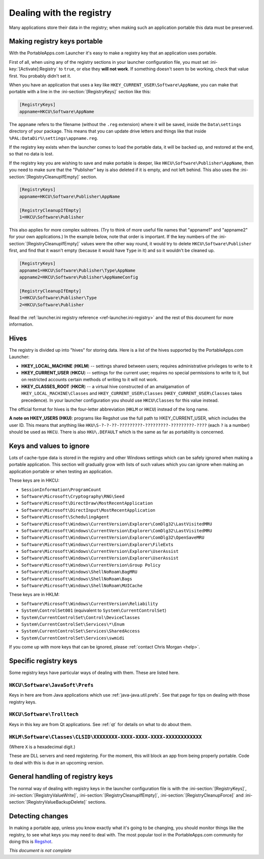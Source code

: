 .. index:: Registry, Making things portable; registry

.. _registry:

=========================
Dealing with the registry
=========================

Many applications store their data in the registry; when making such an
application portable this data must be preserved.

Making registry keys portable
=============================

With the PortableApps.com Launcher it's easy to make a registry key that an
application uses portable.

First of all, when using any of the registry sections in your launcher
configuration file, you must set :ini-key:`[Activate]:Registry` to ``true``,
or else they **will not work**. If something doesn't seem to be working, check
that value first. You probably didn't set it.

When you have an application that uses a key like
``HKEY_CURRENT_USER\Software\AppName``, you can make that portable with a line
in the :ini-section:`[RegistryKeys]` section like this:

.. code-block:: ini

   [RegistryKeys]
   appname=HKCU\Software\AppName

The ``appname`` refers to the filename (without the ``.reg`` extension) where it
will be saved, inside the ``Data\settings`` directory of your package. This
means that you can update drive letters and things like that inside
``%PAL:DataDir%\settings\appname.reg``.

If the registry key exists when the launcher comes to load the portable data, it
will be backed up, and restored at the end, so that no data is lost.

.. _registry-cleanupifempty:

If the registry key you are wishing to save and make portable is deeper, like
``HKCU\Software\Publisher\AppName``, then you need to make sure that the
"Publisher" key is also deleted if it is empty, and not left behind. This also
uses the :ini-section:`[RegistryCleanupIfEmpty]` section.

.. code-block:: ini

   [RegistryKeys]
   appname=HKCU\Software\Publisher\AppName

   [RegistryCleanupIfEmpty]
   1=HKCU\Software\Publisher

This also applies for more complex subtrees. (Try to think of more useful file
names that "appname1" and "appname2" for your own applications.) In the example
below, note that order is important. If the key numbers of the
:ini-section:`[RegistryCleanupIfEmpty]` values were the other way round, it
would try to delete ``HKCU\Software\Publisher`` first, and find that it wasn't
empty (because it would have ``Type`` in it) and so it wouldn't be cleaned up.

.. code-block:: ini

   [RegistryKeys]
   appname1=HKCU\Software\Publisher\Type\AppName
   appname2=HKCU\Software\Publisher\AppNameConfig

   [RegistryCleanupIfEmpty]
   1=HKCU\Software\Publisher\Type
   2=HKCU\Software\Publisher

Read the :ref:`launcher.ini registry reference <ref-launcher.ini-registry>` and
the rest of this document for more information.

Hives
=====

The registry is divided up into "hives" for storing data. Here is a list of the
hives supported by the PortableApps.com Launcher:

* **HKEY_LOCAL_MACHINE** (**HKLM**) -- settings shared between users; requires
  administrative privileges to write to it
* **HKEY_CURRENT_USER** (**HKCU**) -- settings for the current user; requires no
  special permissions to write to it, but on restricted accounts certain methods
  of writing to it will not work.
* **HKEY_CLASSES_ROOT** (**HKCR**) -- a virtual hive constructed of an
  amalgamation of ``HKEY_LOCAL_MACHINE\Classes`` and
  ``HKEY_CURRENT_USER\Classes`` (``HKEY_CURRENT_USER\Classes`` takes
  precedence). In your launcher configuration you should use ``HKCU\Classes``
  for this value instead.

The official format for hives is the four-letter abbreviation (``HKLM`` or
``HKCU``) instead of the long name.

**A note on HKEY_USERS (HKU)**: programs like Regshot use the full path to
HKEY_CURRENT_USER, which includes the user ID. This means that anything like
``HKU\S-?-?-??-?????????-?????????-?????????-????`` (each ``?`` is a number)
should be used as ``HKCU``. There is also ``HKU\.DEFAULT`` which is the same as
far as portability is concerned.

Keys and values to ignore
=========================

Lots of cache-type data is stored in the registry and other Windows settings
which can be safely ignored when making a portable application. This section
will gradually grow with lists of such values which you can ignore when making
an application portable or when testing an application.

These keys are in HKCU:

* ``SessionInformation\ProgramCount``
* ``Software\Microsoft\Cryptography\RNG\Seed``
* ``Software\Microsoft\DirectDraw\MostRecentApplication``
* ``Software\Microsoft\DirectInput\MostRecentApplication``
* ``Software\Microsoft\SchedulingAgent``
* ``Software\Microsoft\Windows\CurrentVersion\Explorer\ComDlg32\LastVisitedMRU``
* ``Software\Microsoft\Windows\CurrentVersion\Explorer\ComDlg32\LastVisitedMRU``
* ``Software\Microsoft\Windows\CurrentVersion\Explorer\ComDlg32\OpenSaveMRU``
* ``Software\Microsoft\Windows\CurrentVersion\Explorer\FileExts``
* ``Software\Microsoft\Windows\CurrentVersion\Explorer\UserAssist``
* ``Software\Microsoft\Windows\CurrentVersion\Explorer\UserAssist``
* ``Software\Microsoft\Windows\CurrentVersion\Group Policy``
* ``Software\Microsoft\Windows\ShellNoRoam\BagMRU``
* ``Software\Microsoft\Windows\ShellNoRoam\Bags``
* ``Software\Microsoft\Windows\ShellNoRoam\MUICache``

These keys are in HKLM:

* ``Software\Microsoft\Windows\CurrentVersion\Reliability``
* ``System\ControlSet001`` (equivalent to ``System\CurrentControlSet``)
* ``System\CurrentControlSet\Control\DeviceClasses``
* ``System\CurrentControlSet\Services\*\Enum``
* ``System\CurrentControlSet\Services\SharedAccess``
* ``System\CurrentControlSet\Services\swmidi``

If you come up with more keys that can be ignored, please :ref:`contact Chris
Morgan <help>`.

Specific registry keys
======================

Some registry keys have particular ways of dealing with them. These are listed
here.

``HKCU\Software\JavaSoft\Prefs``
--------------------------------

Keys in here are from Java applications which use :ref:`java-java.util.prefs`.
See that page for tips on dealing with those registry keys.

``HKCU\Software\Trolltech``
---------------------------

Keys in this key are from Qt applications. See :ref:`qt` for details on what to
do about them.

``HKLM\Software\Classes\CLSID\XXXXXXXX-XXXX-XXXX-XXXX-XXXXXXXXXXXX``
--------------------------------------------------------------------

(Where ``X`` is a hexadecimal digit.)

These are DLL servers and need registering. For the moment, this will block an
app from being properly portable. Code to deal with this is due in an upcoming
version.

General handling of registry keys
=================================

The normal way of dealing with registry keys in the launcher configuration file
is with the
:ini-section:`[RegistryKeys]`,
:ini-section:`[RegistryValueWrite]`,
:ini-section:`[RegistryCleanupIfEmpty]`,
:ini-section:`[RegistryCleanupForce]` and
:ini-section:`[RegistryValueBackupDelete]` sections.

.. _registry-detecting-changes:

Detecting changes
=================

.. This should probably go in a document on making portable apps and just have a
   reference to it from here.

In making a portable app, unless you know exactly what it's going to be
changing, you should monitor things like the registry, to see what keys you may
need to deal with. The most popular tool in the PortableApps.com community for
doing this is Regshot_.

.. _Regshot: http://portableapps.com/apps/utilities/regshot_portable

*This document is not complete*
